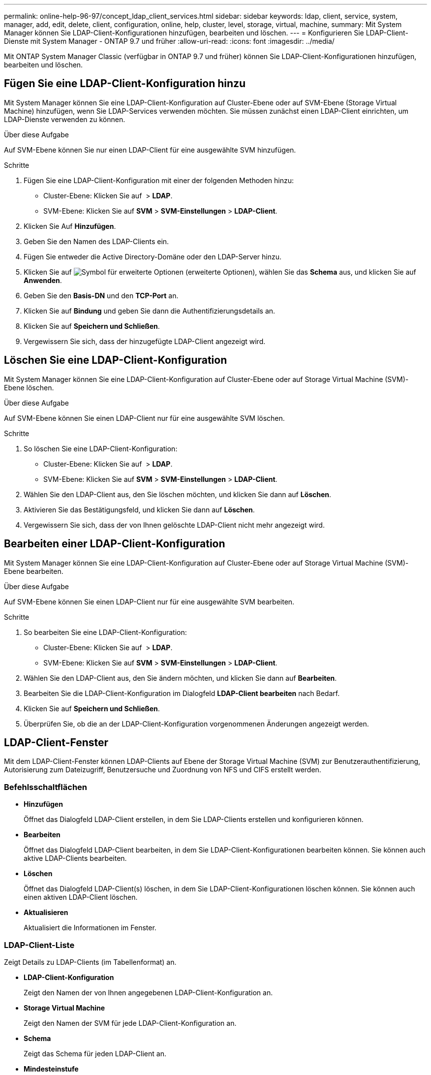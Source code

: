 ---
permalink: online-help-96-97/concept_ldap_client_services.html 
sidebar: sidebar 
keywords: ldap, client, service, system, manager, add, edit, delete, client, configuration, online, help, cluster, level, storage, virtual, machine, 
summary: Mit System Manager können Sie LDAP-Client-Konfigurationen hinzufügen, bearbeiten und löschen. 
---
= Konfigurieren Sie LDAP-Client-Dienste mit System Manager - ONTAP 9.7 und früher
:allow-uri-read: 
:icons: font
:imagesdir: ../media/


[role="lead"]
Mit ONTAP System Manager Classic (verfügbar in ONTAP 9.7 und früher) können Sie LDAP-Client-Konfigurationen hinzufügen, bearbeiten und löschen.



== Fügen Sie eine LDAP-Client-Konfiguration hinzu

Mit System Manager können Sie eine LDAP-Client-Konfiguration auf Cluster-Ebene oder auf SVM-Ebene (Storage Virtual Machine) hinzufügen, wenn Sie LDAP-Services verwenden möchten. Sie müssen zunächst einen LDAP-Client einrichten, um LDAP-Dienste verwenden zu können.

.Über diese Aufgabe
Auf SVM-Ebene können Sie nur einen LDAP-Client für eine ausgewählte SVM hinzufügen.

.Schritte
. Fügen Sie eine LDAP-Client-Konfiguration mit einer der folgenden Methoden hinzu:
+
** Cluster-Ebene: Klicken Sie auf *image:../media/advanced_options.gif[""]* > *LDAP*.
** SVM-Ebene: Klicken Sie auf *SVM* > *SVM-Einstellungen* > *LDAP-Client*.


. Klicken Sie Auf *Hinzufügen*.
. Geben Sie den Namen des LDAP-Clients ein.
. Fügen Sie entweder die Active Directory-Domäne oder den LDAP-Server hinzu.
. Klicken Sie auf image:../media/advanced_options.gif["Symbol für erweiterte Optionen"] (erweiterte Optionen), wählen Sie das *Schema* aus, und klicken Sie auf *Anwenden*.
. Geben Sie den *Basis-DN* und den *TCP-Port* an.
. Klicken Sie auf *Bindung* und geben Sie dann die Authentifizierungsdetails an.
. Klicken Sie auf *Speichern und Schließen*.
. Vergewissern Sie sich, dass der hinzugefügte LDAP-Client angezeigt wird.




== Löschen Sie eine LDAP-Client-Konfiguration

Mit System Manager können Sie eine LDAP-Client-Konfiguration auf Cluster-Ebene oder auf Storage Virtual Machine (SVM)-Ebene löschen.

.Über diese Aufgabe
Auf SVM-Ebene können Sie einen LDAP-Client nur für eine ausgewählte SVM löschen.

.Schritte
. So löschen Sie eine LDAP-Client-Konfiguration:
+
** Cluster-Ebene: Klicken Sie auf *image:../media/advanced_options.gif[""]* > *LDAP*.
** SVM-Ebene: Klicken Sie auf *SVM* > *SVM-Einstellungen* > *LDAP-Client*.


. Wählen Sie den LDAP-Client aus, den Sie löschen möchten, und klicken Sie dann auf *Löschen*.
. Aktivieren Sie das Bestätigungsfeld, und klicken Sie dann auf *Löschen*.
. Vergewissern Sie sich, dass der von Ihnen gelöschte LDAP-Client nicht mehr angezeigt wird.




== Bearbeiten einer LDAP-Client-Konfiguration

Mit System Manager können Sie eine LDAP-Client-Konfiguration auf Cluster-Ebene oder auf Storage Virtual Machine (SVM)-Ebene bearbeiten.

.Über diese Aufgabe
Auf SVM-Ebene können Sie einen LDAP-Client nur für eine ausgewählte SVM bearbeiten.

.Schritte
. So bearbeiten Sie eine LDAP-Client-Konfiguration:
+
** Cluster-Ebene: Klicken Sie auf *image:../media/advanced_options.gif[""]* > *LDAP*.
** SVM-Ebene: Klicken Sie auf *SVM* > *SVM-Einstellungen* > *LDAP-Client*.


. Wählen Sie den LDAP-Client aus, den Sie ändern möchten, und klicken Sie dann auf *Bearbeiten*.
. Bearbeiten Sie die LDAP-Client-Konfiguration im Dialogfeld *LDAP-Client bearbeiten* nach Bedarf.
. Klicken Sie auf *Speichern und Schließen*.
. Überprüfen Sie, ob die an der LDAP-Client-Konfiguration vorgenommenen Änderungen angezeigt werden.




== LDAP-Client-Fenster

Mit dem LDAP-Client-Fenster können LDAP-Clients auf Ebene der Storage Virtual Machine (SVM) zur Benutzerauthentifizierung, Autorisierung zum Dateizugriff, Benutzersuche und Zuordnung von NFS und CIFS erstellt werden.



=== Befehlsschaltflächen

* *Hinzufügen*
+
Öffnet das Dialogfeld LDAP-Client erstellen, in dem Sie LDAP-Clients erstellen und konfigurieren können.

* *Bearbeiten*
+
Öffnet das Dialogfeld LDAP-Client bearbeiten, in dem Sie LDAP-Client-Konfigurationen bearbeiten können. Sie können auch aktive LDAP-Clients bearbeiten.

* *Löschen*
+
Öffnet das Dialogfeld LDAP-Client(s) löschen, in dem Sie LDAP-Client-Konfigurationen löschen können. Sie können auch einen aktiven LDAP-Client löschen.

* *Aktualisieren*
+
Aktualisiert die Informationen im Fenster.





=== LDAP-Client-Liste

Zeigt Details zu LDAP-Clients (im Tabellenformat) an.

* *LDAP-Client-Konfiguration*
+
Zeigt den Namen der von Ihnen angegebenen LDAP-Client-Konfiguration an.

* *Storage Virtual Machine*
+
Zeigt den Namen der SVM für jede LDAP-Client-Konfiguration an.

* *Schema*
+
Zeigt das Schema für jeden LDAP-Client an.

* *Mindesteinstufe*
+
Zeigt die Mindestbindungsebene für jeden LDAP-Client an.

* *Active Directory-Domäne*
+
Zeigt die Active Directory-Domäne für jede LDAP-Client-Konfiguration an.

* * LDAP-Server*
+
Zeigt den LDAP-Server für jede LDAP-Client-Konfiguration an.

* *Bevorzugte Active Directory-Server*
+
Zeigt den bevorzugten Active Directory-Server für jede LDAP-Client-Konfiguration an.



*Verwandte Informationen*

xref:concept_ldap.adoc[LDAP]
